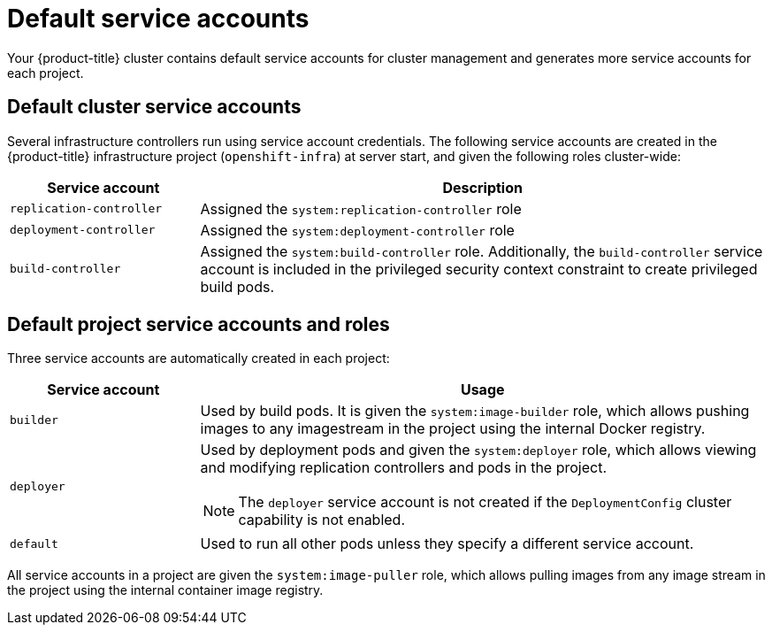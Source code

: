 // Module included in the following assemblies:
//
// * authentication/using-service-accounts.adoc

:_mod-docs-content-type: REFERENCE
[id="service-accounts-default_{context}"]
= Default service accounts

Your {product-title} cluster contains default service accounts for
cluster management and generates more service accounts for each project.

[id="default-cluster-service-accounts_{context}"]
== Default cluster service accounts

Several infrastructure controllers run using service account credentials. The
following service accounts are created in the {product-title} infrastructure
project (`openshift-infra`) at server start, and given the following roles
cluster-wide:

[cols="1,3",options="header"]
|====
|Service account |Description

|`replication-controller`
|Assigned the `system:replication-controller` role

|`deployment-controller`
|Assigned the `system:deployment-controller` role

|`build-controller`
|Assigned the `system:build-controller` role. Additionally, the
`build-controller` service account is included in the privileged
security context constraint to create privileged
build pods.
|====


////
To configure the project where those service accounts are created, set the
`openshiftInfrastructureNamespace` field in the
*_/etc/origin/master/master-config.yml_* file on the master:

----
policyConfig:
  ...
  openshiftInfrastructureNamespace: openshift-infra
----
////

[id="default-service-accounts-and-roles_{context}"]
== Default project service accounts and roles

Three service accounts are automatically created in each project:

[options="header",cols="1,3a"]
|===
|Service account |Usage

|`builder`
|Used by build pods. It is given the `system:image-builder` role, which allows
pushing images to any imagestream in the project using the internal Docker
registry.

|`deployer`
|Used by deployment pods and given the `system:deployer` role, which allows
viewing and modifying replication controllers and pods in the project.

[NOTE]
====
The `deployer` service account is not created if the `DeploymentConfig` cluster capability is not enabled.
====

|`default`
|Used to run all other pods unless they specify a different service account.
|===

All service accounts in a project are given the `system:image-puller` role,
which allows pulling images from any image stream in the project using the
internal container image registry.
